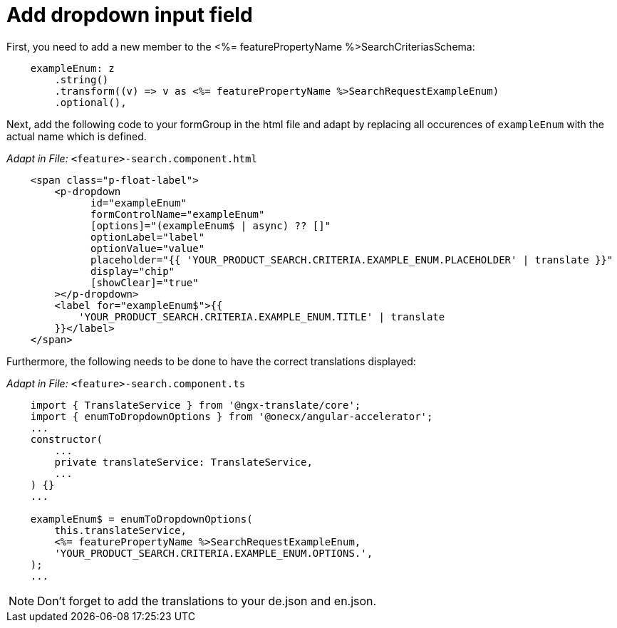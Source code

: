 = Add dropdown input field

First, you need to add a new member to the <%= featurePropertyName %>SearchCriteriasSchema:

[source, javascript]
----    
    exampleEnum: z
        .string()
        .transform((v) => v as <%= featurePropertyName %>SearchRequestExampleEnum)
        .optional(),
----

Next, add the following code to your formGroup in the html file and adapt by replacing all occurences of `+exampleEnum+` with the actual name which is defined.

_Adapt in File:_ `+<feature>-search.component.html+`

[source, html]
----
    <span class="p-float-label">
        <p-dropdown
              id="exampleEnum"
              formControlName="exampleEnum"
              [options]="(exampleEnum$ | async) ?? []"
              optionLabel="label"
              optionValue="value"
              placeholder="{{ 'YOUR_PRODUCT_SEARCH.CRITERIA.EXAMPLE_ENUM.PLACEHOLDER' | translate }}"
              display="chip"
              [showClear]="true"
        ></p-dropdown>
        <label for="exampleEnum$">{{
            'YOUR_PRODUCT_SEARCH.CRITERIA.EXAMPLE_ENUM.TITLE' | translate
        }}</label>
    </span>
----

Furthermore, the following needs to be done to have the correct translations displayed:

_Adapt in File:_ `+<feature>-search.component.ts+`

[source, javascript]
----
    import { TranslateService } from '@ngx-translate/core';
    import { enumToDropdownOptions } from '@onecx/angular-accelerator';
    ... 
    constructor(
        ...
        private translateService: TranslateService,
        ...
    ) {}
    ...

    exampleEnum$ = enumToDropdownOptions(
        this.translateService,
        <%= featurePropertyName %>SearchRequestExampleEnum,
        'YOUR_PRODUCT_SEARCH.CRITERIA.EXAMPLE_ENUM.OPTIONS.',
    );
    ...
----

NOTE: Don't forget to add the translations to your de.json and en.json.

